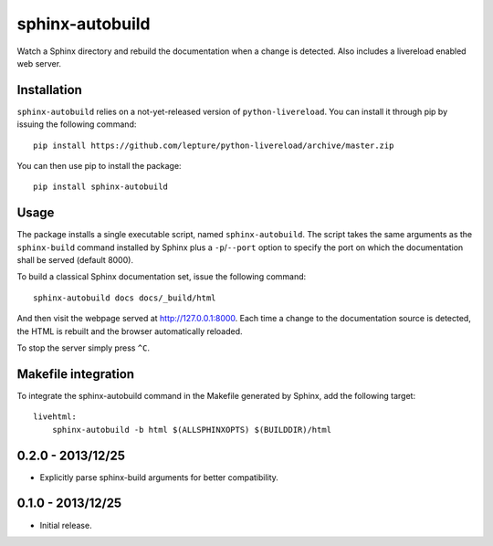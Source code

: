 sphinx-autobuild
================

Watch a Sphinx directory and rebuild the documentation when a change is
detected. Also includes a livereload enabled web server.


Installation
------------

``sphinx-autobuild`` relies on a not-yet-released version of
``python-livereload``. You can install it through pip by issuing the following
command::

    pip install https://github.com/lepture/python-livereload/archive/master.zip

You can then use pip to install the package::

    pip install sphinx-autobuild


Usage
-----

The package installs a single executable script, named ``sphinx-autobuild``.
The script takes the same arguments as the ``sphinx-build`` command installed
by Sphinx plus a ``-p``/``--port`` option to specify the port on which the
documentation shall be served (default 8000).

To build a classical Sphinx documentation set, issue the following command::

    sphinx-autobuild docs docs/_build/html

And then visit the webpage served at http://127.0.0.1:8000. Each time a change
to the documentation source is detected, the HTML is rebuilt and the browser
automatically reloaded.

To stop the server simply press ``^C``.


Makefile integration
--------------------

To integrate the sphinx-autobuild command in the Makefile generated by Sphinx,
add the following target::

    livehtml:
    	sphinx-autobuild -b html $(ALLSPHINXOPTS) $(BUILDDIR)/html



0.2.0 - 2013/12/25
------------------
* Explicitly parse sphinx-build arguments for better compatibility.


0.1.0 - 2013/12/25
------------------
* Initial release.


